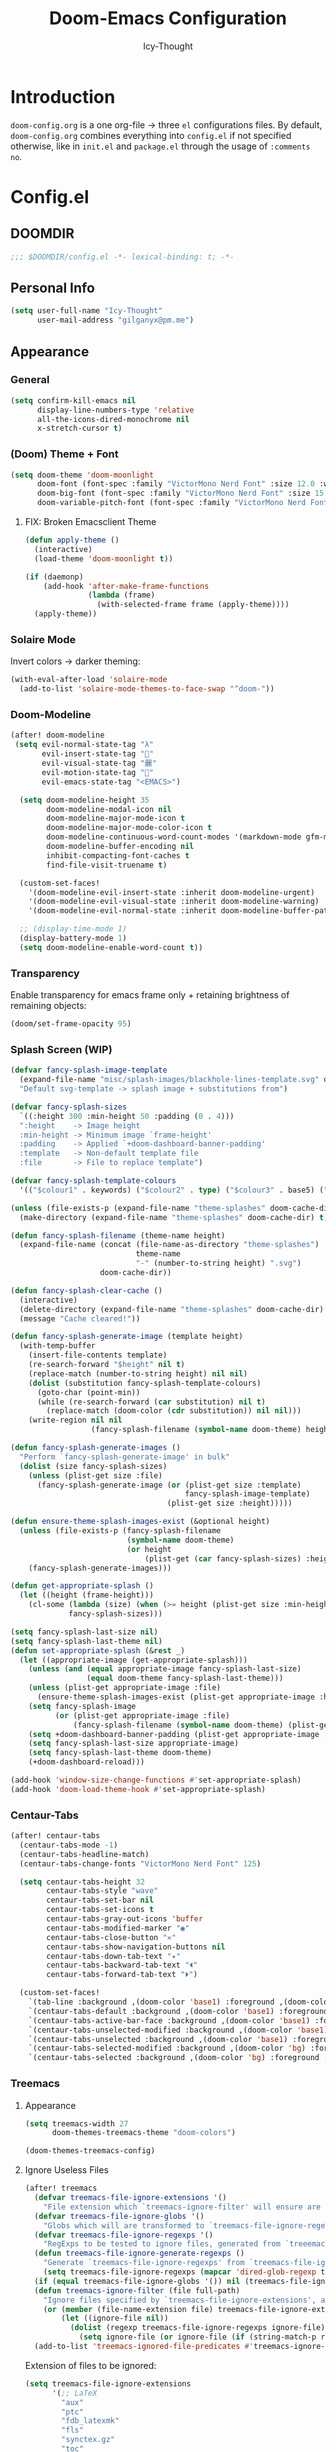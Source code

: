 #+TITLE: Doom-Emacs Configuration
#+AUTHOR: Icy-Thought
#+PROPERTY: header-args:emacs-lisp :tangle config.el
#+PROPERTY: header-args :comments no
#+STARTUP: fold

* Table of Contents :TOC:noexport:
- [[#introduction][Introduction]]
- [[#configel][Config.el]]
  - [[#doomdir][DOOMDIR]]
  - [[#personal-info][Personal Info]]
  - [[#appearance][Appearance]]
  - [[#behaviour][Behaviour]]
  - [[#window-general][Window (General)]]
  - [[#key-mapping][Key-Mapping]]
  - [[#company-mode][Company Mode]]
  - [[#language-server][Language Server]]
  - [[#org-mode][Org-Mode]]
  - [[#which-key][Which-Key]]
  - [[#tangle-on-save-disabled][Tangle on Save (Disabled)]]
- [[#initel][Init.el]]
  - [[#doomdir-1][DOOMDIR]]
  - [[#structure][Structure]]
  - [[#applications-inside-emacs][Applications inside Emacs]]
  - [[#default-keybindings][Default Keybindings]]
- [[#packagesel][Packages.el]]
  - [[#doomdir-2][DOOMDIR]]
  - [[#installation-instructions][Installation Instructions]]
  - [[#pdf-tools][PDF-Tools]]
  - [[#org-roam][Org-Roam]]
- [[#inspiration][Inspiration]]

* Introduction
~doom-config.org~ is a one org-file -> three ~el~ configurations files. By default, ~doom-config.org~ combines everything into ~config.el~ if not specified otherwise, like in ~init.el~ and ~package.el~ through the usage of ~:comments no~.

* Config.el
** DOOMDIR
#+begin_src emacs-lisp
;;; $DOOMDIR/config.el -*- lexical-binding: t; -*-
#+end_src

** Personal Info
#+begin_src emacs-lisp
(setq user-full-name "Icy-Thought"
      user-mail-address "gilganyx@pm.me")
#+end_src

** Appearance
*** General
#+begin_src emacs-lisp
(setq confirm-kill-emacs nil
      display-line-numbers-type 'relative
      all-the-icons-dired-monochrome nil
      x-stretch-cursor t)
#+end_src

*** (Doom) Theme + Font
#+begin_src emacs-lisp
(setq doom-theme 'doom-moonlight
      doom-font (font-spec :family "VictorMono Nerd Font" :size 12.0 :weight 'SemiBold)
      doom-big-font (font-spec :family "VictorMono Nerd Font" :size 15.0 :weight 'SemiBold)
      doom-variable-pitch-font (font-spec :family "VictorMono Nerd Font" :size 12.0 :weight 'SemiBold))
#+end_src

**** FIX: Broken Emacsclient Theme
#+begin_src emacs-lisp
(defun apply-theme ()
  (interactive)
  (load-theme 'doom-moonlight t))

(if (daemonp)
    (add-hook 'after-make-frame-functions
              (lambda (frame)
                (with-selected-frame frame (apply-theme))))
  (apply-theme))
#+end_src

*** Solaire Mode
Invert colors -> darker theming:
#+begin_src emacs-lisp
(with-eval-after-load 'solaire-mode
  (add-to-list 'solaire-mode-themes-to-face-swap "^doom-"))
#+end_src

*** Doom-Modeline
#+begin_src emacs-lisp
(after! doom-modeline
 (setq evil-normal-state-tag "λ"
       evil-insert-state-tag ""
       evil-visual-state-tag "麗"
       evil-motion-state-tag ""
       evil-emacs-state-tag "<EMACS>")

  (setq doom-modeline-height 35
        doom-modeline-modal-icon nil
        doom-modeline-major-mode-icon t
        doom-modeline-major-mode-color-icon t
        doom-modeline-continuous-word-count-modes '(markdown-mode gfm-mode org-mode)
        doom-modeline-buffer-encoding nil
        inhibit-compacting-font-caches t
        find-file-visit-truename t)

  (custom-set-faces!
    '(doom-modeline-evil-insert-state :inherit doom-modeline-urgent)
    '(doom-modeline-evil-visual-state :inherit doom-modeline-warning)
    '(doom-modeline-evil-normal-state :inherit doom-modeline-buffer-path))

  ;; (display-time-mode 1)
  (display-battery-mode 1)
  (setq doom-modeline-enable-word-count t))
#+end_src

*** Transparency
Enable transparency for emacs frame only + retaining brightness of remaining objects:
#+begin_src emacs-lisp :tangle no
(doom/set-frame-opacity 95)
#+end_src

*** Splash Screen (WIP)
#+begin_src emacs-lisp :tangle no
(defvar fancy-splash-image-template
  (expand-file-name "misc/splash-images/blackhole-lines-template.svg" doom-private-dir)
  "Default svg-template -> splash image + substitutions from")

(defvar fancy-splash-sizes
  `((:height 300 :min-height 50 :padding (0 . 4)))
  ":height    -> Image height
  :min-height -> Minimum image `frame-height'
  :padding    -> Applied `+doom-dashboard-banner-padding'
  :template   -> Non-default template file
  :file       -> File to replace template")

(defvar fancy-splash-template-colours
  '(("$colour1" . keywords) ("$colour2" . type) ("$colour3" . base5) ("$colour4" . base8)))

(unless (file-exists-p (expand-file-name "theme-splashes" doom-cache-dir))
  (make-directory (expand-file-name "theme-splashes" doom-cache-dir) t))

(defun fancy-splash-filename (theme-name height)
  (expand-file-name (concat (file-name-as-directory "theme-splashes")
                            theme-name
                            "-" (number-to-string height) ".svg")
                    doom-cache-dir))

(defun fancy-splash-clear-cache ()
  (interactive)
  (delete-directory (expand-file-name "theme-splashes" doom-cache-dir) t)
  (message "Cache cleared!"))

(defun fancy-splash-generate-image (template height)
  (with-temp-buffer
    (insert-file-contents template)
    (re-search-forward "$height" nil t)
    (replace-match (number-to-string height) nil nil)
    (dolist (substitution fancy-splash-template-colours)
      (goto-char (point-min))
      (while (re-search-forward (car substitution) nil t)
        (replace-match (doom-color (cdr substitution)) nil nil)))
    (write-region nil nil
                  (fancy-splash-filename (symbol-name doom-theme) height) nil nil)))

(defun fancy-splash-generate-images ()
  "Perform `fancy-splash-generate-image' in bulk"
  (dolist (size fancy-splash-sizes)
    (unless (plist-get size :file)
      (fancy-splash-generate-image (or (plist-get size :template)
                                       fancy-splash-image-template)
                                   (plist-get size :height)))))

(defun ensure-theme-splash-images-exist (&optional height)
  (unless (file-exists-p (fancy-splash-filename
                          (symbol-name doom-theme)
                          (or height
                              (plist-get (car fancy-splash-sizes) :height))))
    (fancy-splash-generate-images)))

(defun get-appropriate-splash ()
  (let ((height (frame-height)))
    (cl-some (lambda (size) (when (>= height (plist-get size :min-height)) size))
             fancy-splash-sizes)))

(setq fancy-splash-last-size nil)
(setq fancy-splash-last-theme nil)
(defun set-appropriate-splash (&rest _)
  (let ((appropriate-image (get-appropriate-splash)))
    (unless (and (equal appropriate-image fancy-splash-last-size)
                 (equal doom-theme fancy-splash-last-theme)))
    (unless (plist-get appropriate-image :file)
      (ensure-theme-splash-images-exist (plist-get appropriate-image :height)))
    (setq fancy-splash-image
          (or (plist-get appropriate-image :file)
              (fancy-splash-filename (symbol-name doom-theme) (plist-get appropriate-image :height))))
    (setq +doom-dashboard-banner-padding (plist-get appropriate-image :padding))
    (setq fancy-splash-last-size appropriate-image)
    (setq fancy-splash-last-theme doom-theme)
    (+doom-dashboard-reload)))

(add-hook 'window-size-change-functions #'set-appropriate-splash)
(add-hook 'doom-load-theme-hook #'set-appropriate-splash)
#+end_src

*** Centaur-Tabs
#+begin_src emacs-lisp
(after! centaur-tabs
  (centaur-tabs-mode -1)
  (centaur-tabs-headline-match)
  (centaur-tabs-change-fonts "VictorMono Nerd Font" 125)

  (setq centaur-tabs-height 32
        centaur-tabs-style "wave"
        centaur-tabs-set-bar nil
        centaur-tabs-set-icons t
        centaur-tabs-gray-out-icons 'buffer
        centaur-tabs-modified-marker "◉"
        centaur-tabs-close-button "✕"
        centaur-tabs-show-navigation-buttons nil
        centaur-tabs-down-tab-text "✦"
        centaur-tabs-backward-tab-text "⏴"
        centaur-tabs-forward-tab-text "⏵")

  (custom-set-faces!
    `(tab-line :background ,(doom-color 'base1) :foreground ,(doom-color 'base1))
    `(centaur-tabs-default :background ,(doom-color 'base1) :foreground ,(doom-color 'base1))
    `(centaur-tabs-active-bar-face :background ,(doom-color 'base1) :foreground ,(doom-color 'base1))
    `(centaur-tabs-unselected-modified :background ,(doom-color 'base1) :foreground ,(doom-color 'violet))
    `(centaur-tabs-unselected :background ,(doom-color 'base1) :foreground ,(doom-color 'base4))
    `(centaur-tabs-selected-modified :background ,(doom-color 'bg) :foreground ,(doom-color 'violet))
    `(centaur-tabs-selected :background ,(doom-color 'bg) :foreground ,(doom-color 'blue))))
#+end_src

*** Treemacs
**** Appearance
#+begin_src emacs-lisp
(setq treemacs-width 27
      doom-themes-treemacs-theme "doom-colors")

(doom-themes-treemacs-config)
#+end_src

**** Ignore Useless Files
#+begin_src emacs-lisp
(after! treemacs
  (defvar treemacs-file-ignore-extensions '()
    "File extension which `treemacs-ignore-filter' will ensure are ignored")
  (defvar treemacs-file-ignore-globs '()
    "Globs which will are transformed to `treemacs-file-ignore-regexps' which `treemacs-ignore-filter' will ensure are ignored")
  (defvar treemacs-file-ignore-regexps '()
    "RegExps to be tested to ignore files, generated from `treeemacs-file-ignore-globs'")
  (defun treemacs-file-ignore-generate-regexps ()
    "Generate `treemacs-file-ignore-regexps' from `treemacs-file-ignore-globs'"
    (setq treemacs-file-ignore-regexps (mapcar 'dired-glob-regexp treemacs-file-ignore-globs)))
  (if (equal treemacs-file-ignore-globs '()) nil (treemacs-file-ignore-generate-regexps))
  (defun treemacs-ignore-filter (file full-path)
    "Ignore files specified by `treemacs-file-ignore-extensions', and `treemacs-file-ignore-regexps'"
    (or (member (file-name-extension file) treemacs-file-ignore-extensions)
        (let ((ignore-file nil))
          (dolist (regexp treemacs-file-ignore-regexps ignore-file)
            (setq ignore-file (or ignore-file (if (string-match-p regexp full-path) t nil)))))))
  (add-to-list 'treemacs-ignored-file-predicates #'treemacs-ignore-filter))
#+end_src

Extension of files to be ignored:
#+begin_src emacs-lisp
(setq treemacs-file-ignore-extensions
      '(;; LaTeX
        "aux"
        "ptc"
        "fdb_latexmk"
        "fls"
        "synctex.gz"
        "toc"
        ;; LaTeX - glossary
        "glg"
        "glo"
        "gls"
        "glsdefs"
        "ist"
        "acn"
        "acr"
        "alg"
        ;; LaTeX - pgfplots
        "mw"
        ;; LaTeX - pdfx
        "pdfa.xmpi"
        ))
(setq treemacs-file-ignore-globs
      '(;; LaTeX
        "*/_minted-*"
        ;; AucTeX
        "*/.auctex-auto"
        "*/_region_.log"
        "*/_region_.tex"))
#+end_src

** Behaviour
*** General
#+begin_src emacs-lisp
(setq scroll-margin 2)

(setq-default delete-by-moving-to-trash t)              ; Move file tot trash when deleted.
#+end_src

*** Fix: Problematic Hooks
When one of the org-mode-hook functions errors -> halts the hook execution.
#+begin_src emacs-lisp
(defadvice! shut-up-org-problematic-hooks (orig-fn &rest args)
  :around #'org-fancy-priorities-mode
  :around #'org-superstar-mode
  (ignore-errors (apply orig-fn args)))
#+end_src

** Window (General)
#+begin_src emacs-lisp
;; Resize windows for optimal window space
(setq window-combination-resize t)
#+end_src

** Key-Mapping
*** Window-related
**** Window Rotation
Enables window rotation through the usage of =<Space>= + arrow-keys:
#+begin_src emacs-lisp
(map! :map evil-window-map
      "SPC" #'rotate-layout

      ;; Navigation
      "<left>"          #'evil-window-left
      "<down>"          #'evil-window-down
      "<up>"            #'evil-window-up
      "<right>"         #'evil-window-right

      ;; Swapping windows
      "C-<left>"        #'+evil/window-move-left
      "C-<down>"        #'+evil/window-move-down
      "C-<up>"          #'+evil/window-move-up
      "C-<right>"       #'+evil/window-move-right)
#+end_src
**** Switch Buffer on ~CTRL+Pg~
#+begin_src emacs-lisp
(map! [C-next]  #'next-buffer
      [C-prior] #'previous-buffer)
;; or
(map! "<C-next>"  #'next-buffer
      "<C-prior>" #'previous-buffer)
#+end_src

*** Mouse
#+begin_src emacs-lisp
(map! :n [mouse-8] #'scroll-up-command
      :n [mouse-9] #'scroll-down-command)
#+end_src

** Company Mode
#+begin_src emacs-lisp
(after! company
  (setq company-idle-delay 0.5
        company-minimum-prefix-length 1
        company-show-numbers t))
#+end_src

** Language Server
#+begin_src emacs-lisp
(after! haskell-mode
  (set-formatter! 'stylish-haskell "stylish-haskell"
    :modes '(haskell-mode)))

(after! rustic
  (setq rustic-lsp-server 'rust-analyzer))
#+end_src

** Org-Mode
*** Basic Org-Configurations
**** General
#+begin_src emacs-lisp
(setq org-directory "~/org/"                            ; Default Org-Directories
      org-ascii-charset 'utf-8
      org-list-allow-alphabetical t                     ; have a. A. a) A) list bullets
      org-export-in-background t                        ; run export processes in external emacs process
      org-catch-invisible-edits 'smart)                 ; try not to accidently do weird stuff in invisible regions

#+end_src
**** Appearance
#+begin_src emacs-lisp
(setq org-ascii-charset 'utf-8
      org-ellipsis " ▾"
      org-src-fontify-natively t
      org-hide-block-startup nil
      org-startup-folded 'content
      org-cycle-separator-lines 2)
#+end_src

Control how tabbed lists behaves:
#+begin_src emacs-lisp
(setq org-list-demote-modify-bullet
      '(("+" . "-") ("-" . "+") ("1)" . "a)") ("1." . "a.")))
#+end_src

Control heading sizes for a saner org-look:
#+begin_src emacs-lisp
(custom-set-faces!
  '(org-document-title :height 1.20)
  '(outline-1 :weight ExtraBold :height 1.25)
  '(outline-2 :weight Bold :height 1.15)
  '(outline-3 :weight Bold :height 1.12)
  '(outline-4 :weight Medium :height 1.09)
  '(outline-5 :weight Medium :height 1.06)
  '(outline-6 :weight Medium :height 1.03)
  '(outline-8 :weight Medium)
  '(outline-9 :weight Medium))
#+end_src

**** GnuPlot
#+begin_src emacs-lisp
(after! org-plot
  (defun org-plot/generate-theme (_type)
    "Use the current Doom theme colours to generate a GnuPlot preamble."
    (format "
      fgt = \"textcolor rgb '%s'\" # foreground text
      fgat = \"textcolor rgb '%s'\" # foreground alt text
      fgl = \"linecolor rgb '%s'\" # foreground line
      fgal = \"linecolor rgb '%s'\" # foreground alt line

      # foreground colors
      set border lc rgb '%s'
      # change text colors of  tics
      set xtics @fgt
      set ytics @fgt
      # change text colors of labels
      set title @fgt
      set xlabel @fgt
      set ylabel @fgt
      # change a text color of key
      set key @fgt

      # line styles
      set linetype 1 lw 2 lc rgb '%s' # red
      set linetype 2 lw 2 lc rgb '%s' # blue
      set linetype 3 lw 2 lc rgb '%s' # green
      set linetype 4 lw 2 lc rgb '%s' # magenta
      set linetype 5 lw 2 lc rgb '%s' # orange
      set linetype 6 lw 2 lc rgb '%s' # yellow
      set linetype 7 lw 2 lc rgb '%s' # teal
      set linetype 8 lw 2 lc rgb '%s' # violet

      # border styles
      set tics out nomirror
      set border 3

      # palette
      set palette maxcolors 8
      set palette defined ( 0 '%s',\
      1 '%s',\
      2 '%s',\
      3 '%s',\
      4 '%s',\
      5 '%s',\
      6 '%s',\
      7 '%s' )
      "
            (doom-color 'fg)
            (doom-color 'fg-alt)
            (doom-color 'fg)
            (doom-color 'fg-alt)
            (doom-color 'fg)

            ;; colours
            (doom-color 'red)
            (doom-color 'blue)
            (doom-color 'green)
            (doom-color 'magenta)
            (doom-color 'orange)
            (doom-color 'yellow)
            (doom-color 'teal)
            (doom-color 'violet)

            ;; duplicated
            (doom-color 'red)
            (doom-color 'blue)
            (doom-color 'green)
            (doom-color 'magenta)
            (doom-color 'orange)
            (doom-color 'yellow)
            (doom-color 'teal)
            (doom-color 'violet)
            ))

  (defun org-plot/gnuplot-term-properties (_type)
    (format "background rgb '%s' size 1050,650"
            (doom-color 'bg)))
  (setq org-plot/gnuplot-script-preamble #'org-plot/generate-theme)
  (setq org-plot/gnuplot-term-extra #'org-plot/gnuplot-term-properties))
#+end_src

**** Spell-Checking
Disable spell-checking by default to retain performance speed for larger files:
#+begin_src emacs-lisp
(remove-hook 'text-mode-hook #'spell-fu-mode)
#+end_src

**** Screenshot (~Shotgun~)
Allow org-download-screenshot to work with ~shotgun~ + ~hacksaw~:
#+begin_src emacs-lisp
(setq org-download-screenshot-method "shotgun -g $(hacksaw) %s")
#+end_src

*** Org-Roam
#+begin_src emacs-lisp
(setq org-roam-directory "~/org/roam/"
      deft-directory "~/org/roam/")
#+end_src

**** Org-Roam-UI
#+begin_src emacs-lisp
(use-package! websocket
  :after org-roam)

(use-package! org-roam-ui
  :after org-roam
  :commands org-roam-ui-open
  :hook (org-roam . org-roam-ui-mode)
  :config
  (require 'org-roam) ; in case autoloaded
  (setq org-roam-ui-sync-theme t
      org-roam-ui-follow t
      org-roam-ui-update-on-save t)
  (defun org-roam-ui-open ()
    "Ensure the server is active, then open the roam graph."
    (interactive)
    (unless org-roam-ui-mode (org-roam-ui-mode 1))
    (browse-url-xdg-open (format "http://localhost:%d" org-roam-ui-port))))
#+end_src

**** Doom-modeline Adjustment for Org-Roam-UI
#+begin_src emacs-lisp
(defadvice! doom-modeline--buffer-file-name-roam-aware-a (orig-fun)
  :around #'doom-modeline-buffer-file-name ; takes no args
  (if (s-contains-p org-roam-directory (or buffer-file-name ""))
      (replace-regexp-in-string
       "\\(?:^\\|.*/\\)\\([0-9]\\{4\\}\\)\\([0-9]\\{2\\}\\)\\([0-9]\\{2\\}\\)[0-9]*-"
       "🢔(\\1-\\2-\\3) "
       (subst-char-in-string ?_ ?  buffer-file-name))
    (funcall orig-fun)))
#+end_src

**** Org-Roam Buffer -> Org-Roam-UI
#+begin_src emacs-lisp
(after! org-roam
   (setq +org-roam-open-buffer-on-find-file nil))
#+end_src

*** Enable Proper Org SVG-Export
#+begin_src emacs-lisp
(setq org-latex-pdf-process
      '("pdflatex -shell-escape -interaction nonstopmode -output-directory %o %f"
        "pdflatex -shell-escape -interaction nonstopmode -output-directory %o %f"
        "pdflatex -shell-escape -interaction nonstopmode -output-directory %o %f"))
#+end_src

** Which-Key
#+begin_src emacs-lisp
(setq which-key-idle-delay 0.5)
#+end_src

** Tangle on Save (Disabled)
Since we don't want to disable org-confirm-babel-evaluate all of the time, do it around the after-save-hook:
#+begin_src emacs-lisp :tangle no
(defun org-babel-tangle-config ()
  (when (string-equal (buffer-file-name)
                      (expand-file-name "~/git/Icy-Thought/Snowflake/config/doom-emacs/README.org"))
    (let ((org-config-babel-evaluate nil))
      (org-babel-tangle))))

(add-hook 'org-mode-hook (lambda () (add-hook 'after-save-hook #'org-babel-tangle-config
                                              'run-at-end 'only-in-org-mode)))
#+end_src

* Init.el
** DOOMDIR
NOTE: Press ~K~ on a module to view its documentation, and ~gd~ to browse its directory.
#+begin_src emacs-lisp :tangle "init.el"
;;; init.el -*- lexical-binding: t; -*-
#+end_src

** Structure
~init.el~ broken down to a more sane version for easier access and to become more comprehensive:

*** Doom Input
#+begin_src emacs-lisp :tangle "init.el"
(doom! :input
       ;;chinese
       ;;japanese
       )
#+end_src

*** Doom Completion
#+begin_src emacs-lisp :tangle "init.el"
(doom! :completion
       (company +auto                           ; the ultimate code completion backend
                +childframe)                    ; Better UI!
       (vertico +icons)                         ; the search engine of the future
       )
#+end_src

*** Doom UI
#+begin_src emacs-lisp :tangle "init.el"
(doom! :ui
       deft                                     ; notational velocity for Emacs
       doom                                     ; what makes DOOM look the way it does
       doom-dashboard                           ; a nifty splash screen for Emacs
       doom-quit                                ; DOOM quit-message prompts when you quit Emacs
       hl-todo                                  ; highlight TODO/FIXME/NOTE/DEPRECATED/HACK/REVIEW
       (ligatures +extra)                       ; ligatures and symbols to make your code pretty again
       modeline                                 ; snazzy, Atom-inspired modeline, plus API
       ophints                                  ; highlight the region an operation acts on
       (popup +all                              ; tame sudden yet inevitable temporary windows
              +defaults)
       (tabs +centaur-tabs)                     ; a tab bar for Emacs
       (emoji +unicode
              +github)
       vc-gutter                                ; vcs diff in the fringe
       vi-tilde-fringe                          ; fringe tildes to mark beyond EOB
       workspaces                               ; tab emulation, persistence & separate workspaces
       treemacs                                 ; a project drawer, like neotree but cooler
       ;;zen                                    ; distraction-free coding or writing
       )
#+end_src

*** Doom Editor
#+begin_src emacs-lisp :tangle "init.el"
(doom! :editor
       (evil +everywhere)                       ; come to the dark side, we have cookies
       file-templates                           ; auto-snippets for empty files
       fold                                     ; (nigh) universal code folding
       (format +onsave)                         ;  automated prettiness
       ;;multiple-cursors                       ; editing in many places at once
       snippets                                 ; my elves. They type so I don't have to
       ;;word-wrap                              ; soft wrapping with language-aware indent
       )
#+end_src

*** Doom Emacs
#+begin_src emacs-lisp :tangle "init.el"
(doom! :emacs
       (dired +ranger                           ; making dired pretty [functional]
              +icons)
       electric                                 ; smarter, keyword-based electric-indent
       (ibuffer +icon)                          ; interactive buffer management
       (undo +tree)                             ; persistent, smarter undo for your inevitable mistakes
       vc                                       ; version-control and Emacs, sitting in a tree
       )
#+end_src

*** Doom Term
#+begin_src emacs-lisp :tangle "init.el"
(doom! :term
       ;;eshell                                 ; the elisp shell that works everywhere
       vterm                                    ; the best terminal emulation in Emacs
       )
#+end_src

*** Doom Checkers
#+begin_src emacs-lisp :tangle "init.el"
(doom! :checkers
       (syntax +childframe)                     ; Tasing you for every semicolon you forget.
       (spell +aspell)                          ; Tasing you for mispelling on the fly.
       grammar                                  ; tasing grammar mistake every you make
       )
#+end_src

*** Doom Tools
#+begin_src emacs-lisp :tangle "init.el"
(doom! :tools
       (debugger +lsp)                          ; FIXME stepping through code, to help you add bugs
       (eval +overlay)                          ; run code, run (also, repls)
       (lookup +dictionary)                     ; navigate your code and its documentation
       lsp
       (magit +forge)                           ; a git porcelain for Emacs
       make                                     ; run make tasks from Emacs
       pdf                                      ; pdf enhancements
       rgb                                      ; creating color strings
       )
#+end_src

*** Doom OS
#+begin_src emacs-lisp :tangle "init.el"
(doom! :os
       tty                                      ; improve the terminal Emacs experience
       )
#+end_src

*** Doom LANG
#+begin_src emacs-lisp :tangle "init.el"
(doom! :lang
       ;;cc                                     ; C/C++/Obj-C madness.
       ;;common-lisp                            ; If you've seen one lisp, you've seen them all.
       ;;coq                                    ; Proofs-as-programs.
       ;;data                                   ; Config/data formats.
       ;;(dart +flutter)                        ; Paint ui and not much else.
       emacs-lisp                               ; Drown in parentheses.
       ;;erlang                                 ; An elegant language for a more civilized age.
       ;;ess                                    ; Emacs speaks statistics.
       ;;(go +lsp)                              ; The hipster dialect.
       (haskell +lsp)                           ; a language that's lazier than I am
       ;;json                                   ; At least it ain't XML.
       ;;(java +meghanada)                      ; The poster child for carpal tunnel syndrome.
       (javascript +lsp)                        ; All(hope(abandon(ye(who(enter(here)))))).
       ;;(julia +lsp)                           ; A better, faster MATLAB.
       ;;kotlin                                 ; A better, slicker Java(Script).
       (latex +latexmk                          ; LaTeX compiler of choice. (alt: lualatex)
              +cdlatex                          ; LaTeX math completions.
              +fold)                            ; Folding ability inside LaTeX.
       ;;ledger                                 ; An accounting system in Emacs.
       ;;lua                                    ; One-based indices? one-based indices.
       ;;markdown                               ; Writing docs for people to ignore.
       nix                                      ; I hereby declare "nix geht mehr!"
       (org +pretty                             ; Prettify org-mode.
            +dragndrop                          ; Enables drag & drop in org-mode.
            +gnuplot                            ; Enables gnu-plotting.
            +present                            ; Org-mode presentations.
            ;; +jupyter                         ; ipython/jupyter support for babel.
            ;;+hugo                             ; Enable ox-hugo support.
            +roam)                              ; Note-taking done correct in org-mode.
       ;;perl                                   ; write code no one else can comprehend
       (python +lsp                             ; Python + LSP support.
               +pyright)                        ; Beautiful is better than ugly
       ;;qt                                     ; The 'cutest' gui framework ever
       ;;(ruby +rails)                          ; 1.step {|i| p "Ruby is #{i.even? ? 'love' : 'life'}"}
       (rust +lsp)                              ; Fe2O3.unwrap().unwrap().unwrap().unwrap()
       ;;scala                                  ; Java, but good
       ;;scheme                                 ; A fully conniving family of lisps
       ;;solidity                               ; Do you need a blockchain? No.
       ;;swift                                  ; Who asked for emoji variables?
       ;;terra                                  ; Earth and Moon in alignment for performance.
       ;;yaml                                   ; JSON, but readable.
       ;;(zig +lsp)                             ; C, but simpler.
       )
#+end_src

** Applications inside Emacs
*** Doom E-Mail
#+begin_src emacs-lisp :tangle "init.el"
(doom! :email
       ;;(mu4e +gmail)
       ;;notmuch
       ;;(wanderlust +gmail)
       )
#+end_src

*** Doom Applications
#+begin_src emacs-lisp :tangle "init.el"
(doom! :app
       ;;calendar
       ;;emms                                   ; Emacs Multimedia System.
       ;;everywhere                             ; *Leave* Emacs!? You must be joking.
       ;;irc                                    ; How neckbeards socialize
       ;;(rss +org)                             ; Emacs as an RSS reader
       ;;twitter                                ; Twitter client https://twitter.com/vnought
       )
#+end_src

** Default Keybindings
*** Doom Config
#+begin_src emacs-lisp :tangle "init.el"
(doom! :config
       ;;literate
       (default +bindings +smartparens)
       )
#+end_src

* Packages.el
** DOOMDIR
According to default ~package.el~, this file should not be byte-compiled!
#+begin_src emacs-lisp :tangle "packages.el"
;; -*- no-byte-compile: t; -*-
;;; $DOOMDIR/packages.el
#+end_src

** Installation Instructions
:PROPERTIES:
:header-args:emacs-lisp: :tangle no
:END:

This is where you install packages, by declaring them with the ~package!~ macro, then running ~doom refresh~ on the command line. You'll need to restart Emacs for your changes to take effect! Or at least, run ~M-x doom/reload~.

*Warning*: Don't disable core packages listed in ~~/.emacs.d/core/packages.el~. Doom requires these, and disabling them may have terrible side effects.

*** Packages in MELPA/ELPA/Emacsmirror
To install ~some-package~ from MELPA, ELPA or Emacsmirror:
#+begin_src emacs-lisp
(package! some-package)
#+end_src

*** Packages from git repositories
To install a package directly from a particular repo, you'll need to specify a ~:recipe~. You'll find documentation on what ~:recipe~ accepts [[https://github.com/raxod502/straight.el#the-recipe-format][here]]:
#+begin_src emacs-lisp
(package! another-package
  :recipe (:host github :repo "username/repo"))
#+end_src

If the package you are trying to install does not contain a ~PACKAGENAME.el~ file, or is located in a subdirectory of the repo, you'll need to specify ~:files~ in the ~:recipe~:
#+begin_src emacs-lisp
(package! this-package
  :recipe (:host github :repo "username/repo"
           :files ("some-file.el" "src/lisp/*.el")))
#+end_src

*** Disabling built-in packages
If you'd like to disable a package included with Doom, for whatever reason, you can do so here with the ~:disable~ property:
#+begin_src emacs-lisp
(package! builtin-package :disable t)
#+end_src

You can override the recipe of a built in package without having to specify all the properties for ~:recipe~. These will inherit the rest of its recipe from Doom or MELPA/ELPA/Emacsmirror:
#+begin_src emacs-lisp
(package! builtin-package :recipe (:nonrecursive t))
(package! builtin-package-2 :recipe (:repo "myfork/package"))
#+end_src

Specify a ~:branch~ to install a package from a particular branch or tag. This is required for some packages whose default branch isn't 'master' (which our package manager can't deal with; see [[https://github.com/raxod502/straight.el/issues/279][raxod502/straight.el#279]])
#+begin_src emacs-lisp
(package! builtin-package :recipe (:branch "develop"))
#+end_src

** PDF-Tools
PDF-View -> use active theme foreground ++ background:
#+begin_src emacs-lisp
(use-package pdf-view
  :hook (pdf-tools-enabled . pdf-view-themed-minor-mode)
  :config
  (setq-default pdf-view-display-size 'fit-page))
#+end_src

*** Prefer Local Packages (Nix)
#+begin_src emacs-lisp :tangle "packages.el"
(package! pdf-tools :built-in 'prefer)
#+end_src

** Org-Roam
#+begin_src emacs-lisp :tangle "packages.el"
(package! org-roam-ui :recipe (:host github :repo "org-roam/org-roam-ui" :files ("*.el" "out")) :pin "cd1aefd56f648d32a25aae672ac1ab90893c0133")

(package! websocket :pin "fda4455333309545c0787a79d73c19ddbeb57980") ; dependency of `org-roam-ui'
#+end_src

* Inspiration
- [[https://zzamboni.org/post/beautifying-org-mode-in-emacs/][Zzamboni]]
- [[https://config.daviwil.com/emacs][David Wilson]]
- [[https://github.com/tecosaur][Tecosaur]]
